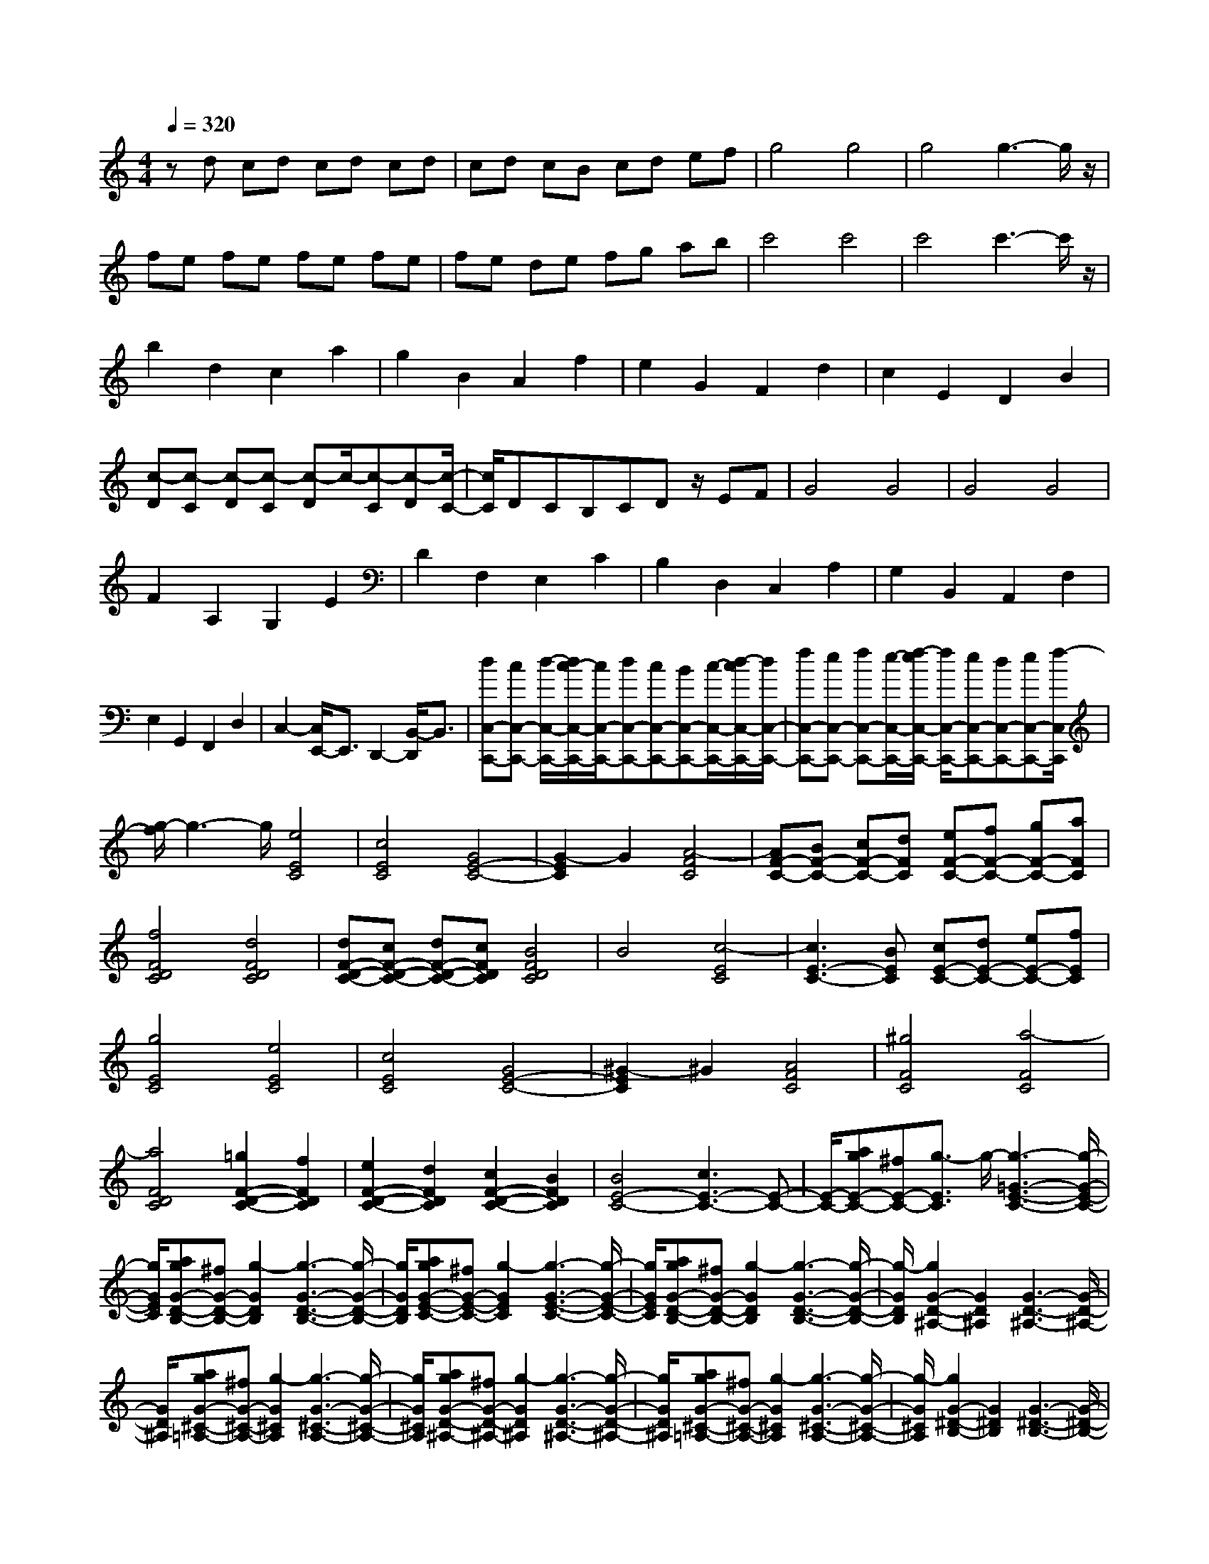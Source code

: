 % input file /home/ubuntu/MusicGeneratorQuin/training_data/scarlatti/K422.MID
X: 1
T: 
M: 4/4
L: 1/8
Q:1/4=320
K:C % 0 sharps
%(C) John Sankey 1998
%%MIDI program 6
%%MIDI program 6
%%MIDI program 6
%%MIDI program 6
%%MIDI program 6
%%MIDI program 6
%%MIDI program 6
%%MIDI program 6
%%MIDI program 6
%%MIDI program 6
%%MIDI program 6
%%MIDI program 6
zd cd cd cd|cd cB cd ef|g4 g4|g4 g3-g/2z/2|
fe fe fe fe|fe de fg ab|c'4 c'4|c'4 c'3-c'/2z/2|
b2 d2 c2 a2|g2 B2 A2 f2|e2 G2 F2 d2|c2 E2 D2 B2|
[c-D][c-C] [c-D][c-C] [c-D]c/2-[c-C][c-D][c/2-C/2-]|[c/2C/2]DCB,CDz/2 EF|G4 G4|G4 G4|
F2 A,2 G,2 E2|D2 F,2 E,2 C2|B,2 D,2 C,2 A,2|G,2 B,,2 A,,2 F,2|
E,2 G,,2 F,,2 D,2|C,2- [C,/2E,,/2-]E,,3/2 D,,2- [B,,/2-D,,/2]B,,3/2|[dC,-C,,-][cC,-C,,-] [d/2-C,/2-C,,/2-][d/2c/2-C,/2-C,,/2-][c/2C,/2-C,,/2-][dC,-C,,-][cC,-C,,-][BC,-C,,-][c/2-C,/2-C,,/2-][d/2-c/2C,/2-C,,/2-][d/2C,/2-C,,/2-]|[fC,-C,,-][eC,-C,,-] [fC,-C,,-][e/2-C,/2-C,,/2-][f/2-e/2C,/2-C,,/2-] [f/2C,/2-C,,/2-][eC,-C,,-][dC,-C,,-][eC,-C,,-][f/2-C,/2C,,/2]|
[g/2-f/2]g3-g/2 [e4E4C4]|[c4E4C4] [G4E4-C4-]|[G2-E2C2] G2 [A4-F4C4]|[AF-C-][BF-C-] [cF-C-][dFC] [eF-C-][fF-C-] [gF-C-][aFC]|
[f4F4D4C4] [d4F4D4C4]|[dF-D-C-][cF-D-C-] [dF-D-C-][cFDC] [B4F4D4C4]|B4 [c4-E4C4]|[c3E3-C3-][BEC] [cE-C-][dE-C-] [eE-C-][fEC]|
[g4E4C4] [e4E4C4]|[c4E4C4] [G4E4-C4-]|[^G2-E2C2] ^G2 [A4F4C4]|[^g4F4C4] [a4-F4C4]|
[a4F4D4C4] [=g2F2-D2-C2-] [f2F2D2C2]|[e2F2-D2-C2-] [d2F2D2C2] [c2F2-D2-C2-] [B2F2D2C2]|[B4E4-C4-] [c3E3-C3-][E-C-]|[E/2-C/2-][agE-C-][^fE-C-][g3/2-E3/2C3/2] g/2-[g3-=G3-E3-C3-][g/2-G/2-E/2-C/2-]|
[g/2G/2E/2C/2][agG-D-B,-][^fG-D-B,-][g2-G2D2B,2][g3-G3-D3-B,3-][g/2-G/2-D/2-B,/2-]|[g/2G/2D/2B,/2][agG-E-C-][^fG-E-C-][g2-G2E2C2][g3-G3-E3-C3-][g/2-G/2-E/2-C/2-]|[g/2G/2E/2C/2][agG-D-B,-][^fG-D-B,-][g2-G2D2B,2][g3-G3-D3-B,3-][g/2-G/2-D/2-B,/2-]|[g/2-G/2D/2B,/2][g2G2-D2-^A,2-][G2D2^A,2][G3-D3-^A,3-][G/2-D/2-^A,/2-]|
[G/2D/2^A,/2][agG-^C-=A,-][^fG-^C-A,-][g2-G2^C2A,2][g3-G3-^C3-A,3-][g/2-G/2-^C/2-A,/2-]|[g/2G/2^C/2A,/2][agG-D-^A,-][^fG-D-^A,-][g2-G2D2^A,2][g3-G3-D3-^A,3-][g/2-G/2-D/2-^A,/2-]|[g/2G/2D/2^A,/2][agG-^C-=A,-][^fG-^C-A,-][g2-G2^C2A,2][g3-G3-^C3-A,3-][g/2-G/2-^C/2-A,/2-]|[g/2-G/2^C/2A,/2][g2G2-^D2-B,2-][G2^D2B,2][G3-^D3-B,3-][G/2-^D/2-B,/2-]|
[G/2^D/2B,/2][agG-E-=C-][^fG-E-C-][g2-G2E2C2][g3-G3-E3-C3-][g/2-G/2-E/2-C/2-]|[g/2G/2E/2C/2][agG-^D-B,-][^fG-^D-B,-][g2-G2^D2B,2][g3-G3-^D3-B,3-][g/2-G/2-^D/2-B,/2-]|[g/2G/2^D/2B,/2][agG-E-C-][^fG-E-C-][g2-G2E2C2][g3-G3-E3-C3-][g/2-G/2-E/2-C/2-]|[g/2-G/2E/2C/2][g2A2-G2-^C2-][A2G2^C2][A3-G3-^C3-][A/2-G/2-^C/2-]|
[A/2G/2^C/2][ag^A-G-=D-][^f^A-G-D-][g2-^A2G2D2][g3-^A3-G3-D3-][g/2-^A/2-G/2-D/2-]|[g/2^A/2G/2D/2][ag=A-G-^C-][^fA-G-^C-][g2-A2G2^C2][g3-A3-G3-^C3-][g/2-A/2-G/2-^C/2-]|[g/2A/2G/2^C/2][ag^A-G-D-][^f^A-G-D-][g2-^A2G2D2][g3-^A3-G3-D3-][g/2-^A/2-G/2-D/2-]|[g/2-^A/2G/2D/2][g2B2-G2-F2-D2-][B2G2F2D2][B3-G3-F3-D3-][B/2-G/2-F/2-D/2-]|
[B/2G/2F/2D/2][agc-G-E-][^fc-G-E-][g2-c2G2E2][g3-c3-G3-E3-][g/2-c/2-G/2-E/2-]|[g/2c/2G/2E/2][agB-G-D-][^fB-G-D-][g2-B2G2D2][g3-B3-G3-D3-][g/2-B/2-G/2-D/2-]|[g/2B/2G/2D/2][agc-G-E-][^fc-G-E-][g2-c2G2E2][g3-c3-G3-E3-][g/2-c/2-G/2-E/2-]|[g/2c/2G/2E/2][bac-=A-^F-][gc-A-^F-][a2-c2A2^F2][a3-c3-A3-^F3-][a/2-c/2-A/2-^F/2-]|
[a/2c/2A/2^F/2][b4B4G4][c'2B2-G2-][d'3/2-B3/2-G3/2-]|[d'/2B/2G/2][c'2A2-G2-=C2-][b2A2G2C2][a2A2-G2-C2-][g3/2-A3/2-G3/2-C3/2-]|[g/2A/2G/2C/2][gA-^F-D-][^fA-^F-D-][gA-^F-D-][^fA^FD][gA-^F-D-][^fA-^F-D-][e3/2-A3/2-^F3/2-D3/2-]|[e/2A/2^F/2D/2][d2A2-^F2-D2-][c2A2^F2D2][B2^F2-D2-][A3/2-^F3/2-D3/2-]|
[A/2^F/2D/2][B4G4D4G,4][c2G2-D2-G,2-][d3/2-G3/2-D3/2-G,3/2-]|[d/2G/2D/2G,/2][c2G2-E2-C2-][B2G2E2C2][A2E2-C2-][G3/2-E3/2-C3/2-]|[G/2E/2C/2][^FD,-][ED,-][D4-D,4-][D3/2-D,3/2-]|[D3/2D,3/2]z6z/2|
z/2G,2-[G,2-G,,2][G,2-B,,2][G,3/2-D,3/2-]|[G,/2D,/2]E,2C,2[D^F,-][C^F,][B,D,-][A,/2-D,/2-]|[A,/2D,/2-][B,-D,]B,-[B,2G,2]B,2D3/2-|D/2E2C2[d^F-][c^F][BD-][A/2-D/2-]|
[A/2D/2-][B-D]B-[B2G2]B2d3/2-|d/2e2c2[d'^f-][c'^f][bd-][a/2-d/2-]|[a/2d/2][b2g2][g2e2][e2c2][c3/2-A3/2-]|[c/2A/2][A2^F2][^F2D2][D2B,2][B,3/2-G,3/2-]|
[B,/2G,/2][G,4E,4][DC,-][CC,-][B,C,-][A,/2-C,/2-]|[A,/2C,/2][B,4G,4D,4][A,3-^F,3-D,,3-][A,/2-^F,/2-D,,/2-]|[A,/2^F,/2D,,/2]G,2-[G,2-G,,2][G,2-B,,2][G,3/2-D,3/2-]|[G,/2D,/2]E,2C,2[D^F,-][C^F,][B,D,-][A,/2-D,/2-]|
[A,/2D,/2-][B,-D,]B,-[B,2G,2]B,2-[D3/2-B,3/2-]|[D/2B,/2]E2C2[d^F-][c^F][BD-][A/2-D/2-]|[A/2D/2-][B-D]B-[B2G2]B2-[d3/2-B3/2-]|[d/2B/2]e2c2[d'^f-][c'^f][bd-][a/2-d/2-]|
[a/2d/2][b2g2][g2e2][e2c2][c3/2-A3/2-]|[c/2A/2][A2^F2][^F2D2][D2B,2][B,3/2-G,3/2-]|[B,/2G,/2][G,4E,4][DC,-][CC,-][B,C,-][A,/2-C,/2-]|[A,/2C,/2][B,4G,4D,4][A,3-^F,3-D,,3-][A,/2-^F,/2-D,,/2-]|
[A,/2^F,/2D,,/2][G,3-G,,3][G,-A,,][G,-B,,][G,-C,][G,-D,][G,/2-E,/2-]|[G,/2E,/2]^F,G,A,B,CDE^F/2-|^F/2G3-[AG-][BG-][cG-][dG-][e/2-G/2-]|[e/2G/2-][^fG-][gG-][aG-][bG-][c'G-][d'G-][e'G-][^f'/2-G/2-]|
[^f'/2G/2-][g'2G2-][^f'2-G2][^f'2B2-G2-][e'3/2-B3/2-G3/2-]|[e'/2-B/2G/2][e'2A2-^F2-][d'2-A2^F2][d'2A2-D2-][c'3/2-A3/2-D3/2-]|[c'/2-A/2D/2][c'2B2-G2-][b2-B2G2][b2c2-G2-C2-][a3/2-c3/2-G3/2-C3/2-]|[a/2-c/2G/2C/2][a2B2-G2-D2-][g2-B2G2D2][g2A2-^F2-D2-][^f3/2-A3/2-^F3/2-D3/2-]|
[^f/2A/2^F/2D/2]g2^f2-[^f2D2-B,2-G,2-][e3/2-D3/2-B,3/2-G,3/2-]|[e/2-D/2B,/2G,/2][e2D2-A,2-^F,2-][d2-D2A,2^F,2][d2D2-A,2-D,2-][c3/2-D3/2-A,3/2-D,3/2-]|[c/2D/2A,/2D,/2][BG-G,-][AG-G,-][B2-G2-G,2][B3/2G3/2C3/2-] C/2-[c3/2-A3/2-C3/2-]|[c/2-A/2-C/2][c3/2A3/2D3/2-] D/2-[B2-G2-D2][B2G2D,2-][A3/2-^F3/2-D,3/2-]|
[A/2^F/2D,/2]z/2[e2c2][^f2-d2-][^f2d2C2-][g-e-C-]|[geC][^f2d2D2-][e2c2D2][d2B2D,2-][c-A-D,-]|[cAD,][BG-G,-] [AG-G,-][B2-G2-G,2][B3/2G3/2C3/2-]C/2-[c-A-C-]|[c-A-C][c2A2D2-][B2-G2-D2][B2G2D,2-][A-^F-D,-]|
[A^FD,][e2c2][^f2-d2-][^f2d2C2-][g-e-C-]|[geC][^f2d2D2-][e2c2D2][d2B2D,2-][c-A-D,-]|[cAD,][BG-G,,-] [AG-G,,-][B2G2G,,2][cG-C,-] [BG-C,-][A-G-C,-]|[AG-C,][B4G4D,4][B^F-D,,-] [A^F-D,,-][G^F-D,,-]|
[A^FD,,][G3G,3-D,3-G,,3-] [BG,D,G,,][G3G,3-D,3-G,,3-]|[dG,D,G,,][B3G,3-D,3-G,,3-] [gG,D,G,,][d3G,3-D,3-G,,3-]|[bG,D,G,,][g3G,3-D,3-G,,3-] [d'G,D,G,,][b3G,3-D,3-G,,3-]|[gG,D,G,,][d3G,3-D,3-G,,3-] [BG,D,G,,][G3G,3-D,3-G,,3-]|
[DG,D,G,,][G6-G,,6-][G-G,,-]|[G4-G,,4-] [GG,,-]G,,3-|G,,z [AG,,-][GG,,-] [AG,,-][GG,,-] [AG,,-][GG,,-]|[AG,,-][GG,,-] [AG,,-][GG,,-] [^FG,,-][GG,,-] [AG,,-][BG,,-]|
[cG,,]d4d3-|dd4d3-|d[d-A,] [d-G,]d/2-[d-A,][d-G,][d-A,][d-G,][d/2-A,/2-]|[d/2-A,/2][d-G,][d-A,][d-G,]d/2- [d-^F,][d-G,] [d-A,][d-B,]|
[d-C][d4-D4][d3-D3-]|[d-D][d4-D4][d3-D3-]|[dD][eD-] [dD-]D/2-[eD-][d/2-D/2][d/2A,/2-][eA,-][dA,-][e/2-A,/2-]|[e/2A,/2-][d/2-A,/2][d/2=F,/2-][eF,-][dF,-]F,/2- [^cF,][dD,-] [eD,-][=fD,-]|
[gD,][a4D4][a3-C3-]|[aC][a4^A,4][a3-=A,3-]|[aA,][^a2D2-G,2-][d2D2-G,2][=c2D2-A,2-][=a-D-A,-]|[aD-A,][g2D2-^A,2-][^A2D2-^A,2][=A2D2-=A,2-][f-D-A,-]|
[fDA,][e2D2-G,2-][G2D2-G,2][=F2D2-A,2-][d-D-A,-]|[dD-A,][^c2D2-^A,2-][E2D2-^A,2][F2D2-G,2-][d-D-G,-]|[dDG,][d-E-B,] [d-E-=A,][d/2-E/2-][d-E-B,][d/2E/2A,/2-][^c/2-A,/2][^c-B,][^c-A,][^c/2-B,/2-]|[^c/2-B,/2][^c-A,][^c-B,][^c/2A,/2-]A,/2z/2 ^G,A, B,^C|
DE4E3-|EE4E3-|EF2A,2=G,2E-|ED2F,2E,2=C-|
C^A,2D,2C,2=A,-|A,G,2^A,,2=A,,2F,-|F,E,2G,,2F,,2D,-|D,E,,2^C,2D,,2D,-|
D,[BA,,-] [AA,,-]A,,/2-[BA,,-][AA,,-][BA,,-][AA,,-][B/2-A,,/2-]|[B/2A,,/2-][AA,,-][BA,,-][AA,,-]A,,/2- [^GA,,-][AA,,-] [BA,,-][^cA,,-]|[dA,,]e4e3-|ee4[e3-E3-A,3-]|
[eEA,][d'4E4D4^G,4][b3-E3-D3-^G,3-]|[bED^G,][^g4E4D4^G,4][f3-E3-D3-^G,3-]|[f-ED^G,][f2-E2-D2-^G,2-][f/2E/2-D/2-^G,/2-][E3/2D3/2^G,3/2][d3-E3-D3-^G,3-]|[d-ED^G,][d4E4D4^G,4][=c2E2-D2-^G,2-][B-E-D-^G,-]|
[BED^G,][dE-A,-] [cE-A,-][dE-A,-] [cEA,][dE-A,-] [cE-A,-][BE-A,-]|[cEA,][dE-A,-] [cE-A,-][dE-A,-] [cEA,][dE-A,-] [cE-A,-][BE-A,-]|[cE-A,-][c'-EA,] c'3[a3-C3-A,3-^D,3-]|[aCA,^D,][^f4C4A,4^D,4][^d3-C3-A,3-^D,3-]|
[^dCA,^D,][c4C4A,4^D,4][A3-C3-A,3-^D,3-]|[ACA,^D,][BC-A,-^D,-] [AC-A,-^D,-][BC-A,-^D,-] [ACA,^D,][BC-A,-^D,-] [AC-A,-^D,-][=GC-A,-^D,-]|[^FCA,^D,][AB,-E,-] [GB,-E,-][AB,-E,-] [GB,E,][AB,-E,-] [GB,-E,-][^FB,-E,-]|[GB,E,][AB,-E,-] [GB,-E,-][AB,-E,-] [GB,E,][AB,-E,-] [GB,-E,-][^FB,-E,-]|
[GB,E,]d'4[b3-=G,3-F,3-B,,3-]|[bG,F,B,,][=f4G,4F,4B,,4][=d3-G,3-F,3-B,,3-]|[dG,F,B,,][B4G,4F,4B,,4][=F3-G,3-F,3-B,,3-]|[F-G,F,B,,][F4G,4F,4B,,4][E2G,2-F,2-B,,2-][D-G,-F,-B,,-]|
[DG,F,B,,][E4G,4-=C,4-][c3-G,3-C,3-]|[cG,-C,-][dcG,-C,-] [BG,C,]c2-[c3-C3-G,3-E,3-]|[cCG,E,][dcC-A,-F,-] [BC-A,-F,-][c2-C2A,2F,2][c3-C3-A,3-F,3-]|[cCA,F,][dcC-G,-E,-] [BC-G,-E,-][c2-C2G,2E,2][c3-C3-G,3-E,3-]|
[cCG,E,][dcC-A,-F,-] [BC-A,-F,-][c2-C2A,2F,2][c3-C3-A,3-F,3-]|[c-CA,F,][c2C2-G,2-^D,2-][C2G,2^D,2][C3-G,3-^D,3-]|[CG,^D,][dcC-^F,-=D,-] [BC-^F,-D,-][c2-C2^F,2D,2][c3-C3-^F,3-D,3-]|[cC^F,D,][dcC-G,-^D,-] [BC-G,-^D,-][c2-C2G,2^D,2][c3-C3-G,3-^D,3-]|
[cCG,^D,][dcC-^F,-=D,-] [BC-^F,-D,-][c2-C2^F,2D,2][c3-C3-^F,3-D,3-]|[c-C^F,D,][c2C2-^G,2-E,2-][C2^G,2E,2][C3-^G,3-E,3-]|[C^G,E,][dcC-A,-=F,-] [BC-A,-F,-][c2-C2A,2F,2][c3-C3-A,3-F,3-]|[cCA,F,][dcC-^G,-E,-] [BC-^G,-E,-][c2-C2^G,2E,2][c3-C3-^G,3-E,3-]|
[cC^G,E,][dcC-A,-F,-] [BC-A,-F,-][c2-C2A,2F,2][c3-C3-A,3-F,3-]|[c-CA,F,][c2D2-C2-^F,2-][D2C2^F,2][D3-C3-^F,3-]|[DC^F,][dc^D-C-=G,-] [B^D-C-G,-][c2-^D2C2G,2][c3-^D3-C3-G,3-]|[c^DCG,][dc=D-C-^F,-] [BD-C-^F,-][c2-D2C2^F,2][c3-D3-C3-^F,3-]|
[cDC^F,][dc^D-C-G,-] [B^D-C-G,-][c2-^D2C2G,2][c3-^D3-C3-G,3-]|[c-^DCG,][c2E2-C2-^A,2-G,2-][E2C2^A,2G,2][E3-C3-^A,3-G,3-]|[EC^A,G,][dcF-C-=A,-] [BF-C-A,-][c2-F2C2A,2][c3-F3-C3-A,3-]|[cFCA,][dcE-C-^A,-G,-] [BE-C-^A,-G,-][c2-E2C2^A,2G,2][c3-E3-C3-^A,3-G,3-]|
[cEC^A,G,][dcF-C-=A,-] [BF-C-A,-][c2-F2C2A,2][c3-F3-C3-A,3-]|[cFCA,][edG-F-B,-] [cG-F-B,-][d2-G2F2B,2][d3-G3-F3-B,3-]|[dGFB,][e4G4C4][f2G2-C2-][=g-G-C-]|[gGC][f2F,,2-][e2F,,2-][d2=F,2-F,,2-][c-F,-F,,-]|
[cF,F,,][BG,,-] [AG,,-][G4-G,,4-][G-G,,-]|[G3/2-G,,3/2]G/2 z6|zC,2-[C,2-C,,2][C,2-E,,2][C,-G,,-]|[C,G,,]A,,2F,,2[G,B,,-] [F,B,,][E,G,,-]|
[D,G,,-][E,-G,,] E,-[E,2C,2]E,2G,-|G,A,2F,2[GB,-] [FB,][EG,-]|[=DG,-][E-G,] E-[E2C2]E2G-|GA2F2[gB-] [fB][eG-]|
[dG][e2c2-][c'2c2][a2f2][f-d-]|[fd][d2B2][B2G2][G2E2][E-C-]|[EC][C4A,4][GF,-] [FF,-][EF,-]|[DF,][E4C4G,4][D3-B,3-G,,3-]|
[DB,G,,]C,2-[C,2-C,,2][C,2-E,,2][C,-G,,-]|[C,G,,]A,,2F,,2[G,B,,-] [F,B,,][E,G,,-]|[D,G,,-][E,-G,,] E,-[E,2C,2]E,2-[G,-E,-]|[G,E,]A,2F,2[GB,-] [FB,][EG,-]|
[DG,-][E-G,] E-[E2C2]E2-[G-E-]|[GE]A2F2[gB-] [fB][eG-]|[dG][e2c2-][c'2c2][a2f2][f-d-]|[fd][d2B2][B2G2][G2E2][E-C-]|
[EC][C4A,4][GF,-] [FF,-][EF,-]|[DF,][E4C4G,4-][D3-B,3-G,3-G,,3-]|[DB,G,G,,][C3-C,3] [C-D,][C-E,] [C-F,][C-G,]|[CA,]B, CD EF GA|
B[c3-C3] [c-D][c-E] [c-F][c-G]|[cA]B cd ef ga|bc'2b2-[b2e2-c2-][a-e-c-]|[a-ec][a2d2-B2-][g2-d2B2][g2d2-G2-][f-d-G-]|
[f-dG][f2c2-][e2-c2][e2F2-C2-F,2-][d-F-C-F,-]|[d-FCF,][d2E2-C2-G,2-][c2-E2C2G,2][c2D2-G,2-][B-D-G,-]|[BDG,][c2E2-C2-][B2-E2C2][B2E2-C2-][A-E-C-]|[A-EC][A2D2-B,2-][G2-D2B,2][G2D2-G,2-][F-D-G,-]|
[F-DG,][F2C2-][E2-C2][E2F,2-][D-F,-]|[D-F,][D2G,2-][C2-G,2][C2G,,2-][B,-G,,-]|[B,G,,]z/2[EC][DB,][E2-C2-][E2C2F,2-][F/2-D/2-F,/2-]|[F3/2-D3/2-F,3/2][F2D2G,2-][E2-C2-G,2][E2C2G,,2-][D/2-B,/2-G,,/2-]|
[D3/2B,3/2G,,3/2][A2F2][B2-G2-][B2G2F,2-][c/2-A/2-F,/2-]|[c3/2A3/2F,3/2][B2G2G,2-][A2F2G,2][G2E2G,,2-][F/2-D/2-G,,/2-]|[F3/2D3/2G,,3/2-][ecG,,][dB][e2-c2-][e2c2F,2-][f/2-d/2-F,/2-]|[f3/2-d3/2-F,3/2][f2d2G,2-][e2-c2-G,2][e2c2G,,2-][d/2-B/2-G,,/2-]|
[d3/2B3/2G,,3/2-][a2f2G,,2][b2-g2-][b2g2F,2-][c'/2-a/2-F,/2-]|[c'3/2a3/2F,3/2][b2g2G,2-][a2f2G,2][g2e2G,,2-][f/2-d/2-G,,/2-]|[f3/2d3/2G,,3/2][ec-C,-][dc-C,-][e2c2C,2][fc-F,-][ec-F,-][d/2-c/2-F,/2-]|[d3/2c3/2-F,3/2][e4c4G,4][eB-G,,-][dB-G,,-][c/2-B/2-G,,/2-]|
[c/2B/2-G,,/2-][dBG,,][c3-C,3-][c'cC,][g2-C,2-C,,2-][g/2-C,/2-C,,/2-]|[g/2C,/2-C,,/2-][eC,C,,][c3C,3-C,,3-][eC,C,,][c2-C,2-C,,2-][c/2-C,/2-C,,/2-]|[c/2C,/2-C,,/2-][GC,C,,][E3C,3-C,,3-][GC,C,,][E2-C,2-C,,2-][E/2-C,/2-C,,/2-]|[E/2C,/2-C,,/2-][CC,C,,][c3C,3-C,,3-][eC,C,,][c2-C,2-C,,2-][c/2-C,/2-C,,/2-]|
[c/2C,/2-C,,/2-][GC,C,,][c6-C,6-C,,6-][c/2-C,/2-C,,/2-]|[c8-C,8-C,,8-]|[c8-C,8-C,,8-]|[c6-C,6-C,,6-] [cC,C,,]z/2
